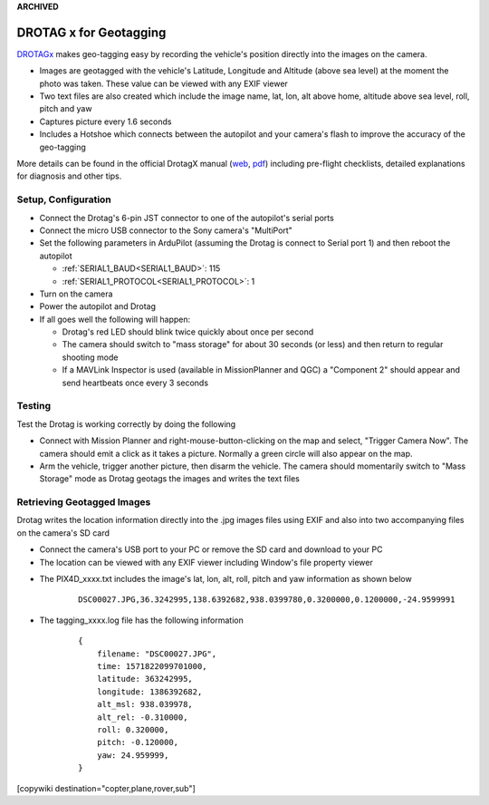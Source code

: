 .. _common-geotagging-drotagx:

**ARCHIVED**

=======================
DROTAG x for Geotagging
=======================

.. image:: ../../../images/geotagging-drotagx.jpg
    :target: https://www.airborneprojects.com/product/drotag-onboard-image-tagging-computer/
    :width: 450px

`DROTAGx <https://www.airborneprojects.com/product/drotag-onboard-image-tagging-computer/>`__ makes geo-tagging easy by recording the vehicle's position directly into the images on the camera.

-   Images are geotagged with the vehicle's Latitude, Longitude and Altitude (above sea level) at the moment the photo was taken.  These value can be viewed with any EXIF viewer
-   Two text files are also created which include the image name, lat, lon, alt above home, altitude above sea level, roll, pitch and yaw
-   Captures picture every 1.6 seconds
-   Includes a Hotshoe which connects between the autopilot and your camera's flash to improve the accuracy of the geo-tagging

More details can be found in the official DrotagX manual (`web <https://www.airborneprojects.com/doc/drotagx/>`__, `pdf <https://www.airborneprojects.com/docs/drotagx_manual.pdf>`__) including pre-flight checklists, detailed explanations for diagnosis and other tips.

Setup, Configuration
--------------------

- Connect the Drotag's 6-pin JST connector to one of the autopilot's serial ports
- Connect the micro USB connector to the Sony camera's "MultiPort"
- Set the following parameters in ArduPilot (assuming the Drotag is connect to Serial port 1) and then reboot the autopilot

  - :ref:`SERIAL1_BAUD<SERIAL1_BAUD>`: 115
  - :ref:`SERIAL1_PROTOCOL<SERIAL1_PROTOCOL>`: 1

- Turn on the camera
- Power the autopilot and Drotag
- If all goes well the following will happen:

  - Drotag's red LED should blink twice quickly about once per second
  - The camera should switch to "mass storage" for about 30 seconds (or less) and then return to regular shooting mode
  - If a MAVLink Inspector is used (available in MissionPlanner and QGC) a "Component 2" should appear and send heartbeats once every 3 seconds

.. image:: ../../../images/geotagging-drotagx-comp2.jpg
    :target: ../_images/geotagging-drotagx-comp2.jpg
    :width: 450px

Testing
-------

Test the Drotag is working correctly by doing the following

- Connect with Mission Planner and right-mouse-button-clicking on the map and select, "Trigger Camera Now".  The camera should emit a click as it takes a picture.  Normally a green circle will also appear on the map.
- Arm the vehicle, trigger another picture, then disarm the vehicle.  The camera should momentarily switch to "Mass Storage" mode as Drotag geotags the images and writes the text files

.. image:: ../../../images/geotagging-drotagx-testing.jpg
    :target: ../_images/geotagging-drotagx-testing.jpg
    :width: 450px

Retrieving Geotagged Images
---------------------------

Drotag writes the location information directly into the .jpg images files using EXIF and also into two accompanying files on the camera's SD card

- Connect the camera's USB port to your PC or remove the SD card and download to your PC
- The location can be viewed with any EXIF viewer including Window's file property viewer

.. image:: ../../../images/geotagging-drotagx-image-properties.jpg
    :target: ../_images/geotagging-drotagx-image-properties.jpg
    :width: 250px

- The PIX4D_xxxx.txt includes the image's lat, lon, alt, roll, pitch and yaw information as shown below

   ::

        DSC00027.JPG,36.3242995,138.6392682,938.0399780,0.3200000,0.1200000,-24.9599991

- The tagging_xxxx.log file has the following information

   ::

        {
            filename: "DSC00027.JPG",
            time: 1571822099701000,
            latitude: 363242995,
            longitude: 1386392682,
            alt_msl: 938.039978,
            alt_rel: -0.310000,
            roll: 0.320000,
            pitch: -0.120000,
            yaw: 24.959999,
        }

[copywiki destination="copter,plane,rover,sub"]

